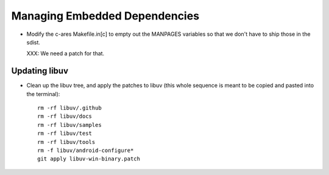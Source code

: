 ================================
 Managing Embedded Dependencies
================================

- Modify the c-ares Makefile.in[c] to empty out the MANPAGES variables
  so that we don't have to ship those in the sdist.

  XXX: We need a patch for that.



Updating libuv
==============

- Clean up the libuv tree, and apply the patches to libuv (this whole
  sequence is meant to be copied and pasted into the terminal)::

   rm -rf libuv/.github
   rm -rf libuv/docs
   rm -rf libuv/samples
   rm -rf libuv/test
   rm -rf libuv/tools
   rm -f libuv/android-configure*
   git apply libuv-win-binary.patch
